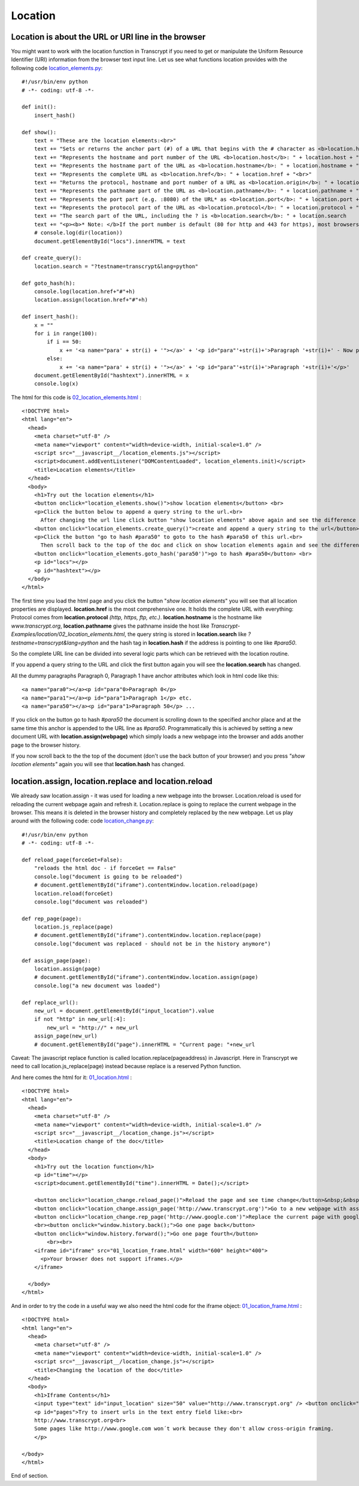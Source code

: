 ========
Location
========

Location is about the URL or URI line in the browser
^^^^^^^^^^^^^^^^^^^^^^^^^^^^^^^^^^^^^^^^^^^^^^^^^^^^

You might want to work with the location function in Transcrypt if you need to
get or manipulate the Uniform Resource Identifier (URI) information from the browser text input
line. Let us see what functions location provides with the following code `location_elements.py <location_elements.py>`_: ::

	#!/usr/bin/env python
	# -*- coding: utf-8 -*-

	def init():
	    insert_hash()

	def show():
	    text = "These are the location elements:<br>"
	    text += "Sets or returns the anchor part (#) of a URL that begins with the # character as <b>location.hash</b>: " + location.hash + "<br>"
	    text += "Represents the hostname and port number of the URL <b>location.host</b>: " + location.host + "<br>"
	    text += "Represents the hostname part of the URL as <b>location.hostname</b>: " + location.hostname + "<br>"
	    text += "Represents the complete URL as <b>location.href</b>: " + location.href + "<br>"
	    text += "Returns the protocol, hostname and port number of a URL as <b>location.origin</b>: " + location.origin + "<br>"
	    text += "Represents the pathname part of the URL as <b>location.pathname</b>: " + location.pathname + "<br>"
	    text += "Represents the port part (e.g. :8080) of the URL* as <b>location.port</b>: " + location.port + "<br>"
	    text += "Represents the protocol part of the URL as <b>location.protocol</b>: " + location.protocol + "<br>"
	    text += "The search part of the URL, including the ? is <b>location.search</b>: " + location.search
	    text += "<p><b>* Note: </b>If the port number is default (80 for http and 443 for https), most browsers will display 0 or nothing.</p>"
	    # console.log(dir(location))
	    document.getElementById("locs").innerHTML = text

	def create_query():
	    location.search = "?testname=transcrypt&lang=python"

	def goto_hash(h):
	    console.log(location.href+"#"+h)
	    location.assign(location.href+"#"+h)

	def insert_hash():
	    x = ""
	    for i in range(100):
	        if i == 50:
	            x += '<a name="para' + str(i) + '"></a>' + '<p id="para"'+str(i)+'>Paragraph '+str(i)+' - Now please scroll back to the beginning and press show location elements again - look for the hash</p>'
	        else:
	            x += '<a name="para' + str(i) + '"></a>' + '<p id="para"'+str(i)+'>Paragraph '+str(i)+'</p>'
	    document.getElementById("hashtext").innerHTML = x
	    console.log(x)

The html for this code is `02_location_elements.html <02_location_elements.html>`_ : ::

	<!DOCTYPE html>
	<html lang="en">
	  <head>
	    <meta charset="utf-8" />
	    <meta name="viewport" content="width=device-width, initial-scale=1.0" />
	    <script src="__javascript__/location_elements.js"></script>
	    <script>document.addEventListener("DOMContentLoaded", location_elements.init)</script>
	    <title>Location elements</title>
	  </head>
	  <body>
	    <h1>Try out the location elements</h1>
	    <button onclick="location_elements.show()">show location elements</button> <br>
	    <p>Click the button below to append a query string to the url.<br>
	      After changing the url line click button "show location elements" above again and see the difference in location.search.</p>
	    <button onclick="location_elements.create_query()">create and append a query string to the url</button> <br>
	    <p>Click the button "go to hash #para50" to goto to the hash #para50 of this url.<br>
	      Then scroll back to the top of the doc and click on show location elements again and see the difference in location.search.</p>
	    <button onclick="location_elements.goto_hash('para50')">go to hash #para50</button> <br>
	    <p id="locs"></p>
	    <p id="hashtext"></p>
	  </body>
	</html>

The first time you load the html page and you click the button "*show location elements*" you will see
that all location properties are displayed.
**location.href** is the most comprehensive one. It holds the complete URL with everything: Protocol comes from **location.protocol**
*(http, https, ftp, etc.)*. **location.hostname** is the hostname like *www.transcrypt.org*, **location.pathname** gives the pathname inside the host like *Transcrypt-Examples/location/02_location_elements.html*, the query string is stored in **location.search** like *?testname=transcrypt&lang=python*
and the hash tag in **location.hash** if the address is pointing to one like *#para50*.

So the complete URL line can be divided into several logic parts which can be retrieved with the location routine.

If you append a query string to the URL and click the first button again you will see the **location.search**
has changed. 

All the dummy paragraphs Paragraph 0, Paragraph 1 have anchor attributes which look in html code like this: ::

	<a name="para0"></a><p id="para"0>Paragraph 0</p>
	<a name="para1"></a><p id="para"1>Paragraph 1</p> etc.
	<a name="para50"></a><p id="para"1>Paragraph 50</p> ...


If you click on the button go to hash *#para50* the document is scrolling down to the specified anchor place and at the same
time this anchor is appended to the URL line as *#para50*. Programmatically this is achieved by setting a new document URL
with **location.assign(webpage)** which simply loads a new webpage into the browser and adds another page to the browser history.

If you now scroll back to the the top of the document (don't use the back button of your browser) and you press
*"show location elements"* again you will see that **location.hash** has changed.

location.assign, location.replace and location.reload
^^^^^^^^^^^^^^^^^^^^^^^^^^^^^^^^^^^^^^^^^^^^^^^^^^^^^

We already saw location.assign - it was used for loading a new webpage into the browser.
Location.reload is used for reloading the current webpage again and refresh it.
Location.replace is going to replace the current webpage in the browser. This means it is
deleted in the browser history and completely replaced by the new webpage. Let us play around
with the following code: code `location_change.py <location_change.py>`_: ::

	#!/usr/bin/env python
	# -*- coding: utf-8 -*-

	def reload_page(forceGet=False):
	    "reloads the html doc - if forceGet == False"
	    console.log("document is going to be reloaded")
	    # document.getElementById("iframe").contentWindow.location.reload(page)
	    location.reload(forceGet)
	    console.log("document was reloaded")

	def rep_page(page):
	    location.js_replace(page)
	    # document.getElementById("iframe").contentWindow.location.replace(page)
	    console.log("document was replaced - should not be in the history anymore")

	def assign_page(page):
	    location.assign(page)
	    # document.getElementById("iframe").contentWindow.location.assign(page)
	    console.log("a new document was loaded")

	def replace_url():
	    new_url = document.getElementById("input_location").value
	    if not "http" in new_url[:4]:
	        new_url = "http://" + new_url
	    assign_page(new_url)
	    # document.getElementById("page").innerHTML = "Current page: "+new_url

Caveat: The javascript replace function is called location.replace(pageaddress) in Javascript.
Here in Transcrypt we need to call location.js_replace(page) instead because replace is a reserved
Python function.

And here comes the html for it: `01_location.html <01_location.html>`_ : ::

	<!DOCTYPE html>
	<html lang="en">
	  <head>
	    <meta charset="utf-8" />
	    <meta name="viewport" content="width=device-width, initial-scale=1.0" />
	    <script src="__javascript__/location_change.js"></script>
	    <title>Location change of the doc</title>
	  </head>
	  <body>
	    <h1>Try out the location function</h1>
	    <p id="time"></p>
	    <script>document.getElementById("time").innerHTML = Date();</script>

	    <button onclick="location_change.reload_page()">Reload the page and see time change</button>&nbsp;&nbsp;&nbsp;
	    <button onclick="location_change.assign_page('http://www.transcrypt.org')">Go to a new webpage with assign</button>&nbsp;&nbsp;&nbsp;<br><br>
	    <button onclick="location_change.rep_page('http://www.google.com')">Replace the current page with google.com and check the history</button>&nbsp;&nbsp;&nbsp;<br>
	    <br><button onclick="window.history.back();">Go one page back</button>
	    <button onclick="window.history.forward();">Go one page fourth</button>
		<br><br>
	    <iframe id="iframe" src="01_location_frame.html" width="600" height="400">
	      <p>Your browser does not support iframes.</p>
	    </iframe>

	  </body>
	</html>

And in order to try the code in a useful way we also need the html code for the iframe object: `01_location_frame.html <01_location_frame.html>`_ : ::

	<!DOCTYPE html>
	<html lang="en">
	  <head>
	    <meta charset="utf-8" />
	    <meta name="viewport" content="width=device-width, initial-scale=1.0" />
	    <script src="__javascript__/location_change.js"></script>
	    <title>Changing the location of the doc</title>
	  </head>
	  <body>
	    <h1>Iframe Contents</h1>
	    <input type="text" id="input_location" size="50" value="http://www.transcrypt.org" /> <button onclick="location_change.replace_url()">Go</button><br><br>
	    <p id="pages">Try to insert urls in the text entry field like:<br> 
	    http://www.transcrypt.org<br>
	    Some pages like http://www.google.com won´t work because they don't allow cross-origin framing.
	    </p>

	</body>
	</html>

End of section.
